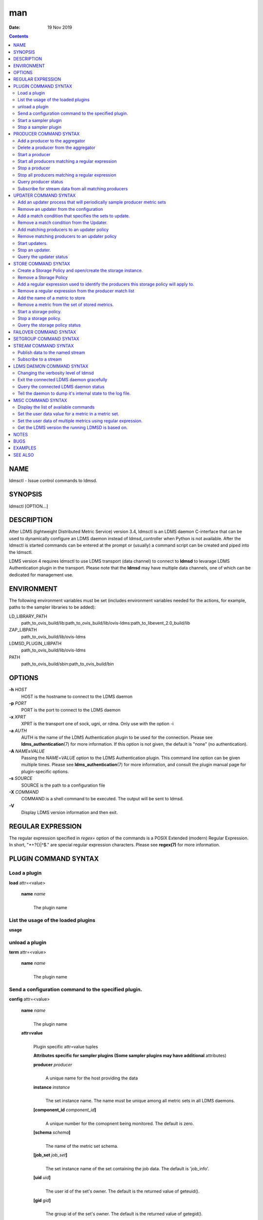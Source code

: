 ===
man
===

:Date: 19 Nov 2019

.. contents::
   :depth: 3
..

NAME
====

ldmsctl - Issue control commands to ldmsd.

SYNOPSIS
========

ldmsctl [OPTION...]

DESCRIPTION
===========

After LDMS (lightweight Distributed Metric Service) version 3.4, ldmsctl
is an LDMS daemon C-interface that can be used to dynamically configure
an LDMS daemon instead of ldmsd_controller when Python is not available.
After the ldmsctl is started commands can be entered at the prompt or
(usually) a command script can be created and piped into the ldmsctl.

LDMS version 4 requires ldmsctl to use LDMS transport (data channel) to
connect to **ldmsd** to levarage LDMS Authentication plugin in the
transport. Please note that the **ldmsd** may have multiple data
channels, one of which can be dedicated for management use.

ENVIRONMENT
===========

The following environment variables must be set (includes environment
variables needed for the actions, for example, paths to the sampler
libraries to be added):

LD_LIBRARY_PATH
   path_to_ovis_build/lib:path_to_ovis_build/lib/ovis-ldms:path_to_libevent_2.0_build/lib

ZAP_LIBPATH
   path_to_ovis_build/lib/ovis-ldms

LDMSD_PLUGIN_LIBPATH
   path_to_ovis_build/lib/ovis-ldms

PATH
   path_to_ovis_build/sbin:path_to_ovis_build/bin

OPTIONS
=======

**-h** *HOST*
   HOST is the hostname to connect to the LDMS daemon

**-p** *PORT*
   PORT is the port to connect to the LDMS daemon

**-x** *XPRT*
   XPRT is the transport one of sock, ugni, or rdma. Only use with the
   option -i

**-a** *AUTH*
   AUTH is the name of the LDMS Authentication plugin to be used for the
   connection. Please see **ldms_authentication**\ (7) for more
   information. If this option is not given, the default is "none" (no
   authentication).

**-A** *NAME*\ **=**\ *VALUE*
   Passing the *NAME*\ =\ *VALUE* option to the LDMS Authentication
   plugin. This command line option can be given multiple times. Please
   see **ldms_authentication**\ (7) for more information, and consult
   the plugin manual page for plugin-specific options.

**-s** *SOURCE*
   SOURCE is the path to a configuration file

**-X** *COMMAND*
   COMMAND is a shell command to be executed. The output will be sent to
   ldmsd.

**-V**
   Display LDMS version information and then exit.

REGULAR EXPRESSION
==================

The regular expression specified in *regex=* option of the commands is a
POSIX Extended (modern) Regular Expression. In short, "\*+?{}|^$." are
special regular expression characters. Please see **regex(7)** for more
information.

PLUGIN COMMAND SYNTAX
=====================

Load a plugin
-------------

| **load** attr=<value>

   **name** *name*
      | 
      | The plugin name

List the usage of the loaded plugins
------------------------------------

**usage**

unload a plugin
---------------

| **term** attr=<value>

   **name** *name*
      | 
      | The plugin name

Send a configuration command to the specified plugin.
-----------------------------------------------------

**config** attr=<value>

   **name** *name*
      | 
      | The plugin name

   **attr=value**
      | 
      | Plugin specific attr=value tuples

      **Attributes specific for sampler plugins (Some sampler plugins
      may have additional** attributes)

      **producer** *producer*
         | 
         | A unique name for the host providing the data

      **instance** *instance*
         | 
         | The set instance name. The name must be unique among all
           metric sets in all LDMS daemons.

      **[component_id** *component_id*\ **]**
         | 
         | A unique number for the comopnent being monitored. The
           default is zero.

      **[schema** *schema*\ **]**
         | 
         | The name of the metric set schema.

      **[job_set** *job_set*\ **]**
         | 
         | The set instance name of the set containing the job data. The
           default is 'job_info'.

      **[uid** *uid*\ **]**
         | 
         | The user id of the set's owner. The default is the returned
           value of geteuid().

      **[gid** *gid*\ **]**
         | 
         | The group id of the set's owner. The default is the returned
           value of getegid().

      **[perm** *perm*\ **]**
         | 
         | The sampler plugin instance access permission. The default is
           0440.

Start a sampler plugin
----------------------

**start** attr=<value>

   **name** *name*
      | 
      | The plugin name.

   **interval** *interval*
      | 
      | The sample interval in microseconds.

   **[offset** *offset*\ **]**
      | 
      | Offset (shift) from the sample mark in microseconds. Offset can
        be positive or negative with magnitude up to 1/2 the sample
        interval. If this offset is specified, including 0, collection
        will be synchronous; if the offset is not specified, collection
        will be asynchronous. Optional.

Stop a sampler plugin
---------------------

**stop** attr=<value>

   **name** *name*
      | 
      | The plugin name.

PRODUCER COMMAND SYNTAX
=======================

Add a producer to the aggregator
--------------------------------

| **prdcr_add** attr=<value>

   **name** *name*
      | 
      | The producer name. The producer name must be unique in an
        aggregator. It is independent of any attributes specified for
        the metric sets or hosts.

   **xprt** *xprt*
      | 
      | The transport name [sock, rdma, ugni]

   **host** *host*
      | 
      | The hostname of the host

   **type** *conn_type*
      | 
      | The connection type [active, passive]

   **interval** *interval*
      | 
      | The connection retry interval

   **[perm** *permission*\ **]**
      | 
      | The permission to modify the producer in the future

Delete a producer from the aggregator
-------------------------------------

| The producer cannot be in use or running
| **prdcr_del** attr=<value>

   **name** *name*
      | 
      | The producer name

Start a producer
----------------

**prdcr_start** attr=<value>

   **name** *name*
      | 
      | The producer name

   **[interval** *interval*\ **]**
      | 
      | The connection retry interval in microsec. If unspecified, the
        previously configured value will be used. Optional.

Start all producers matching a regular expression
-------------------------------------------------

**prdcr_start_regex** attr=<value>

   **regex** *regex*
      | 
      | A regular expression

   **[interval** *interval*\ **]**
      | 
      | The connection retry interval in microsec. If unspecified, the
        previously configured value will be used. Optional.

Stop a producer
---------------

**prdcr_stop** attr=<value>

   **name** *name*
      | 
      | The producer name

Stop all producers matching a regular expression
------------------------------------------------

**prdcr_stop_regex** attr=<value>

   **regex** *regex*
      | 
      | A regular expression

Query producer status
---------------------

**prdcr_status** attr=<value>

   **[name** *name*\ **]**
      | 
      | The producer name. If none is given, the statuses of all
        producers are reported.

Subscribe for stream data from all matching producers
-----------------------------------------------------

**prdcr_subsribe**

   **regex** *regex*
      | 
      | The regular expression matching producer name

   **stream** *stream*
      | 
      | The stream name

UPDATER COMMAND SYNTAX
======================

Add an updater process that will periodically sample producer metric sets
-------------------------------------------------------------------------

**updtr_add** attr=<value>

   **name** *name*
      | 
      | The update policy name. The policy name should be unique. It is
        independent of any attributes specified for the metric sets or
        hosts.

   **interval** *interval*
      | 
      | The update/collect interval

   **[offset** *offset*\ **]**
      | 
      | Offset for synchronized aggregation. Optional.

   **[push** *onchange|true*\ **]**
      | 
      | Push mode: 'onchange' and 'true'. 'onchange' means the Updater
        will get an update whenever the set source ends a transaction or
        pushes the update. 'true' means the Updater will receive an
        update only when the set source pushes the update. If \`push\`
        is used, \`auto_interval\` cannot be \`true\`.

   **[auto_interval** *true|false* **]**
      If true, the updater will schedule set updates according to the
      update hint. The sets with no hints will not be updated. If false,
      the updater will schedule the set updates according to the given
      interval and offset values. If not specified, the value is
      *false*.

   **[perm** *permission*\ **]**
      | 
      | The permission to modify the updater in the future

Remove an updater from the configuration
----------------------------------------

**updtr_del** attr=<value>

   **name** *name*
      | 
      | The update policy name

Add a match condition that specifies the sets to update.
--------------------------------------------------------

**updtr_match_add** attr=<value>

   **name** *name*
      | 
      | The update policy name

   **regex** *regex*
      | 
      | The regular expression

   **match** *match (inst|schema)*
      | 
      | The value with which to compare; if match=inst, the expression
        will match the set's instance name, if match=schema, the
        expression will match the set's schema name.

Remove a match condition from the Updater.
------------------------------------------

**updtr_match_del** attr=<value>

   **name** *name*
      | 
      | The update policy name

   **regex** *regex*
      | 
      | The regular expression

   **match** *match (inst|schema)*
      | 
      | The value with which to compare; if match=inst, the expression
        will match the set's instance name, if match=schema, the
        expression will match the set's schema name.

Add matching producers to an updater policy
-------------------------------------------

This is required before starting the updater.

**updtr_prdcr_add** attr=<value>

   **name** *name*
      | 
      | The update policy name

   **regex** *regex*
      | 
      | A regular expression matching zero or more producers

Remove matching producers to an updater policy
----------------------------------------------

**updtr_prdcr_del** attr=<value>

   **name** *name*
      | 
      | The update policy name

   **regex** *regex*
      | 
      | A regular expression matching zero or more producers

Start updaters.
---------------

**updtr_start** attr=<value>

   **name** *name*
      | 
      | The update policy name

   **[interval** *interval*\ **]**
      | 
      | The update interval in micro-seconds. If this is not specified,
        the previously configured value will be used. Optional.

   **[offset** *offset*\ **]**
      | 
      | Offset for synchronized aggregation. Optional.

Stop an updater.
----------------

The Updater must be stopped in order to change it's configuration.

**updtr_stop** attr=<value>

   **name** *name*
      | 
      | The update policy name

Query the updater status
------------------------

**updtr_status** attr=<value>

   **[name** *name*\ **]**
      | 
      | The updater name. If none is given, the statuses of all updaters
        are reported.

STORE COMMAND SYNTAX
====================

Create a Storage Policy and open/create the storage instance.
-------------------------------------------------------------

**strgp_add** attr=<value>

   **name** *name*
      | 
      | The unique storage policy name.

   **plugin** *plugin*
      | 
      | The name of the storage backend.

   **container** *container*
      | 
      | The storage backend container name.

   **schema** *schema*
      | 
      | The schema name of the metric set to store.

   **[perm** *permission*\ **]**
      | 
      | The permission to modify the storage in the future

Remove a Storage Policy
-----------------------

| All updaters must be stopped in order for a storage policy to be
  deleted
| **strgp_del** attr=<value>

   **name** *name*
      | 
      | The storage policy name

Add a regular expression used to identify the producers this storage policy will apply to.
------------------------------------------------------------------------------------------

| If no producers are added to the storage policy, the storage policy
  will apply on all producers.
| **strgp_prdcr_add** attr=<value>

   **name** *name*
      | 
      | The storage policy name

   **regex** *name*
      | 
      | A regular expression matching metric set producers.

Remove a regular expression from the producer match list
--------------------------------------------------------

**strgp_prdcr_del** attr=<value>

   | **name** *name*
   | The storage policy name

   **regex** *regex*
      | 
      | The regex of the producer to remove.

Add the name of a metric to store
---------------------------------

**strgp_metric_add** attr=<value>

   | **name** *name*
   | The storage policy name

   **metric** *metric*
      | 
      | The metric name. If the metric list is NULL, all metrics in the
        metric set will be stored.

Remove a metric from the set of stored metrics.
-----------------------------------------------

**strgp_metric_del** attr=<value>

   | **name** *name*
   | The storage policy name

   **metric** *metric*
      | 
      | The metric to remove

Start a storage policy.
-----------------------

**strgp_start** attr=<value>

   | **name** *name*
   | The storage policy name

Stop a storage policy.
----------------------

A storage policy must be stopped in order to change its configuration.

**strgp_stop** attr=<value>

   | **name** *name*
   | The storage policy name

Query the storage policy status
-------------------------------

**strgp_status** attr=<value>

   **[name** *name*\ **]**
      | 
      | The storage policy name. If none is given, the statuses of all
        storage policies are reported.

FAILOVER COMMAND SYNTAX
=======================

Please see **ldmsd_failover**\ (7).

SETGROUP COMMAND SYNTAX
=======================

Please see **ldmsd_setgroup**\ (7).

STREAM COMMAND SYNTAX
=====================

Publish data to the named stream
--------------------------------

**plublish** attr=<value>

   **name** *name*
      | 
      | The stream name

   **data** *data*
      | 
      | The data to publish

Subscribe to a stream
---------------------

**subscribe** attr=<value>

   **name** *name*
      | 
      | The stream name

LDMS DAEMON COMMAND SYNTAX
==========================

Changing the verbosity level of ldmsd
-------------------------------------

**loglevel** attr=<value>

   | **level** *level*
   | Verbosity levels [DEBUG, INFO, ERROR, CRITICAL, QUIET]

Exit the connected LDMS daemon gracefully
-----------------------------------------

**daemon_exit**

Query the connected LDMS daemon status
--------------------------------------

**daemon_status**

Tell the daemon to dump it's internal state to the log file.
------------------------------------------------------------

**status** <type> [name=<value>]

   | **[**\ *type]*
   | Reports only the specified objects. The choices are prdcr, updtr
     and strgp.

      | prdcr: list the state of all producers.
      | updtr: list the state of all update policies.
      | strgp: list the state of all storage policies.

   [name *value*]
      The object name of which the status will be reported.

MISC COMMAND SYNTAX
===================

Display the list of available commands
--------------------------------------

| 
| **help** <command>

   | [*command]*
   | If a command is given, the help of the command will be printed.
     Otherwise, only the available command names are printed.

Set the user data value for a metric in a metric set.
-----------------------------------------------------

| 
| **udata** attr=<value>

   **set** *set*
      | 
      | The sampler plugin name

   **metric** *metric*
      | 
      | The metric name

   **udata** *udata*
      | 
      | The desired user-data. This is a 64b unsigned integer.

Set the user data of multiple metrics using regular expression.
---------------------------------------------------------------

| The user data of the first matched metric is set to the base value.
  The base value is incremented by the given 'incr' value and then sets
  to the user data of the consecutive matched metric and so on.
| **udata_regex** attr=<value>

   **set** *set*
      | 
      | The metric set name.

   **regex** *regex*
      | 
      | A regular expression to match metric names to be set

   **base** *base*
      | 
      | The base value of user data (uint64)

   **[incr** *incr*\ **]**
      | 
      | Increment value (int). The default is 0. If incr is 0, the user
        data of all matched metrics are set to the base value. Optional.

Get the LDMS version the running LDMSD is based on.
---------------------------------------------------

**version**

NOTES
=====

-  ldmsctl is currently kept for backwards compatibility purposes with
   LDMS v2 commands. ldmsctl still works in version 3, however with
   ldmsctl, some capabilitites use v2 pathways as opposed to v3.

-  ldmsctl will be removed in a future release. It is not recommended
   that you use this with v2.

BUGS
====

No known bugs.

EXAMPLES
========

1) Run ldmsctl

::

   $/tmp/opt/ovis/sbin/ldmsctl -h vm1_2 -p 10001 -x sock
   ldmsctl>

2) After starting ldmsctl, configure "meminfo" collector plugin to
collect every second.

::

   Note: interval=<# usec> e.g interval=1000000 defines a one second interval.
   ldmsctl> load name=meminfo
   ldmsctl> config name=meminfo component_id=1 set=vm1_1/meminfo
   ldmsctl> start name=meminfo interval=1000000
   ldmsctl> quit

3) Configure collectors on host "vm1" via bash script called collect.sh

::

   #!/bin/bash
   # Configure "meminfo" collector plugin to collect every second (1000000 usec) on vm1_2
   echo "load name=meminfo"
   echo "config name=meminfo component_id=2 set=vm1_2/meminfo"
   echo "start name=meminfo interval=1000000"
   # Configure "vmstat" collector plugin to collect every second (1000000 usec) on vm1_2
   echo "load name=vmstat"
   echo "config name=vmstat component_id=2 set=vm1_2/vmstat"
   echo "start name=vmstat interval=1000000"

   Make collect.sh executable
   chmod +x collect.sh

   Execute collect.sh (Note: When executing this across many nodes you would use pdsh to execute the script on all nodes
   in parallel)
   > ldmsd -x sock:11111 -l ldmsd.log
   > ldmsctl -x sock -p 11111 -h localhost -X collect.sh

::

SEE ALSO
========

ldms_authentication(7), ldmsd(8), ldms_ls(8), ldmsd_controller(8),
ldms_quickstart(7)

